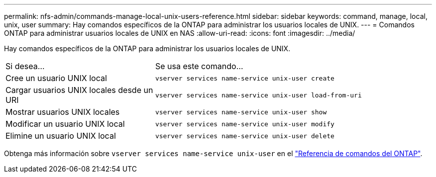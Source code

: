 ---
permalink: nfs-admin/commands-manage-local-unix-users-reference.html 
sidebar: sidebar 
keywords: command, manage, local, unix, user 
summary: Hay comandos específicos de la ONTAP para administrar los usuarios locales de UNIX. 
---
= Comandos ONTAP para administrar usuarios locales de UNIX en NAS
:allow-uri-read: 
:icons: font
:imagesdir: ../media/


[role="lead"]
Hay comandos específicos de la ONTAP para administrar los usuarios locales de UNIX.

[cols="35,65"]
|===


| Si desea... | Se usa este comando... 


 a| 
Cree un usuario UNIX local
 a| 
`vserver services name-service unix-user create`



 a| 
Cargar usuarios UNIX locales desde un URI
 a| 
`vserver services name-service unix-user load-from-uri`



 a| 
Mostrar usuarios UNIX locales
 a| 
`vserver services name-service unix-user show`



 a| 
Modificar un usuario UNIX local
 a| 
`vserver services name-service unix-user modify`



 a| 
Elimine un usuario UNIX local
 a| 
`vserver services name-service unix-user delete`

|===
Obtenga más información sobre `vserver services name-service unix-user` en el link:https://docs.netapp.com/us-en/ontap-cli/search.html?q=vserver+services+name-service+unix-user["Referencia de comandos del ONTAP"^].
